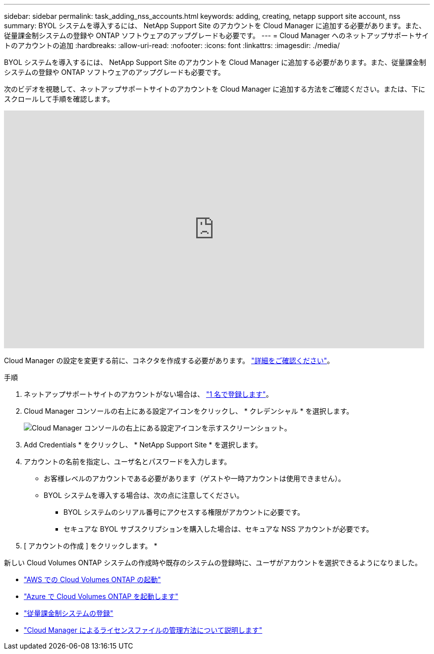 ---
sidebar: sidebar 
permalink: task_adding_nss_accounts.html 
keywords: adding, creating, netapp support site account, nss 
summary: BYOL システムを導入するには、 NetApp Support Site のアカウントを Cloud Manager に追加する必要があります。また、従量課金制システムの登録や ONTAP ソフトウェアのアップグレードも必要です。 
---
= Cloud Manager へのネットアップサポートサイトのアカウントの追加
:hardbreaks:
:allow-uri-read: 
:nofooter: 
:icons: font
:linkattrs: 
:imagesdir: ./media/


[role="lead"]
BYOL システムを導入するには、 NetApp Support Site のアカウントを Cloud Manager に追加する必要があります。また、従量課金制システムの登録や ONTAP ソフトウェアのアップグレードも必要です。

次のビデオを視聴して、ネットアップサポートサイトのアカウントを Cloud Manager に追加する方法をご確認ください。または、下にスクロールして手順を確認します。

video::V2fLTyztqYQ[youtube, width=848,height=480]
Cloud Manager の設定を変更する前に、コネクタを作成する必要があります。 link:concept_connectors.html#how-to-create-a-connector["詳細をご確認ください"]。

.手順
. ネットアップサポートサイトのアカウントがない場合は、 http://now.netapp.com/newuser/["1 名で登録します"^]。
. Cloud Manager コンソールの右上にある設定アイコンをクリックし、 * クレデンシャル * を選択します。
+
image:screenshot_settings_icon.gif["Cloud Manager コンソールの右上にある設定アイコンを示すスクリーンショット。"]

. Add Credentials * をクリックし、 * NetApp Support Site * を選択します。
. アカウントの名前を指定し、ユーザ名とパスワードを入力します。
+
** お客様レベルのアカウントである必要があります（ゲストや一時アカウントは使用できません）。
** BYOL システムを導入する場合は、次の点に注意してください。
+
*** BYOL システムのシリアル番号にアクセスする権限がアカウントに必要です。
*** セキュアな BYOL サブスクリプションを購入した場合は、セキュアな NSS アカウントが必要です。




. [ アカウントの作成 ] をクリックします。 *


新しい Cloud Volumes ONTAP システムの作成時や既存のシステムの登録時に、ユーザがアカウントを選択できるようになりました。

* link:task_deploying_otc_aws.html["AWS での Cloud Volumes ONTAP の起動"]
* link:task_deploying_otc_azure.html["Azure で Cloud Volumes ONTAP を起動します"]
* link:task_registering.html["従量課金制システムの登録"]
* link:concept_licensing.html["Cloud Manager によるライセンスファイルの管理方法について説明します"]

